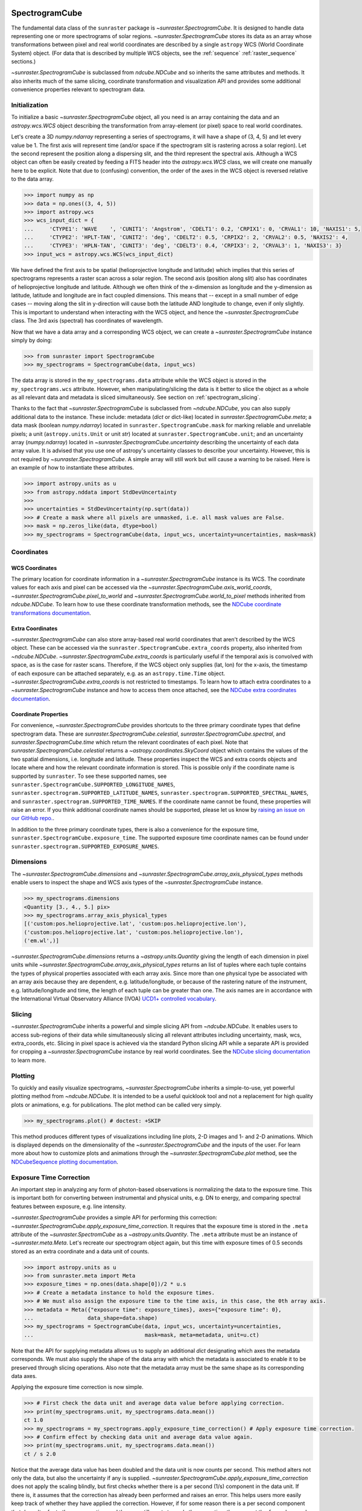 
.. _spectrogramcube:

SpectrogramCube
---------------

The fundamental data class of the ``sunraster`` package is `~sunraster.SpectrogramCube`.
It is designed to handle data representing one or more spectrograms of solar regions.
`~sunraster.SpectrogramCube` stores its data as an array whose transformations between pixel and real world coordinates are described by a single ``astropy`` WCS (World Coordinate System) object.
(For data that is described by multiple WCS objects, see the :ref:`sequence` :ref:`raster_sequence` sections.)

`~sunraster.SpectrogramCube` is subclassed from `ndcube.NDCube` and so inherits the same attributes and methods.
It also inherits much of the same slicing, coordinate transformation and visualization API and provides some additional convenience properties relevant to spectrogram data.

Initialization
^^^^^^^^^^^^^^

To initialize a basic `~sunraster.SpectrogramCube` object, all you need is an array containing the data and an `astropy.wcs.WCS` object describing the transformation from array-element (or pixel) space to real world coordinates.

Let's create a 3D `numpy.ndarray` representing a series of spectrograms, it will have a shape of (3, 4, 5) and let every value be 1.
The first axis will represent time (and/or space if the spectrogram slit is rastering across a solar region).
Let the second represent the position along a dispersing slit, and the third represent the spectral axis.
Although a WCS object can often be easily created by feeding a FITS header into the `astropy.wcs.WCS` class, we will create one manually here to be explicit.
Note that due to (confusing) convention, the order of the axes in the WCS object is reversed relative to the data array.

.. code-block:: python

    >>> import numpy as np
    >>> data = np.ones((3, 4, 5))
    >>> import astropy.wcs
    >>> wcs_input_dict = {
    ...     'CTYPE1': 'WAVE    ', 'CUNIT1': 'Angstrom', 'CDELT1': 0.2, 'CRPIX1': 0, 'CRVAL1': 10, 'NAXIS1': 5,
    ...     'CTYPE2': 'HPLT-TAN', 'CUNIT2': 'deg', 'CDELT2': 0.5, 'CRPIX2': 2, 'CRVAL2': 0.5, 'NAXIS2': 4,
    ...     'CTYPE3': 'HPLN-TAN', 'CUNIT3': 'deg', 'CDELT3': 0.4, 'CRPIX3': 2, 'CRVAL3': 1, 'NAXIS3': 3}
    >>> input_wcs = astropy.wcs.WCS(wcs_input_dict)

We have defined the first axis to be spatial (helioprojective longitude and latitude) which implies that this series of spectrograms represents a raster scan across a solar region.
The second axis (position along slit) also has coordinates of helioprojective longitude and latitude.
Although we often think of the x-dimension as longitude and the y-dimension as latitude, latitude and longitude are in fact coupled dimensions.
This means that -- except in a small number of edge cases -- moving along the slit in y-direction will cause both the latitude AND longitude to change, even if only slightly.
This is important to understand when interacting with the WCS object, and hence the `~sunraster.SpectrogramCube` class.
The 3rd axis (spectral) has coordinates of wavelength.

Now that we have a data array and a corresponding WCS object, we can create a `~sunraster.SpectrogramCube` instance simply by doing:

.. code-block:: python

    >>> from sunraster import SpectrogramCube
    >>> my_spectrograms = SpectrogramCube(data, input_wcs)

The data array is stored in the ``my_spectrograms.data`` attribute while the WCS object is stored in the ``my_spectrograms.wcs`` attribute.
However, when manipulating/slicing the data is it better to slice the object as a whole as all relevant data and metadata is sliced simultaneously.
See section on :ref:`spectrogram_slicing`.

Thanks to the fact that `~sunraster.SpectrogramCube` is subclassed from `~ndcube.NDCube`, you can also supply additional data to the instance.
These include: metadata (`dict` or dict-like) located in `sunraster.SpectrogramCube.meta`; a data mask (boolean `numpy.ndarray`) located in ``sunraster.SpectrogramCube.mask`` for marking reliable and unreliable pixels; a unit (``astropy.units.Unit`` or unit `str`) located at ``sunraster.SpectrogramCube.unit``; and an uncertainty array (`numpy.ndarray`) located in `~sunraster.SpectrogramCube.uncertainty` describing the uncertainty of each data array value.
It is advised that you use one of astropy's uncertainty classes to describe your uncertainty.
However, this is not required by `~sunraster.SpectrogramCube`.
A simple array will still work but will cause a warning to be raised.
Here is an example of how to instantiate these attributes.

.. code-block:: python

    >>> import astropy.units as u
    >>> from astropy.nddata import StdDevUncertainty
    >>>
    >>> uncertainties = StdDevUncertainty(np.sqrt(data))
    >>> # Create a mask where all pixels are unmasked, i.e. all mask values are False.
    >>> mask = np.zeros_like(data, dtype=bool)
    >>> my_spectrograms = SpectrogramCube(data, input_wcs, uncertainty=uncertainties, mask=mask)

Coordinates
^^^^^^^^^^^

WCS Coordinates
***************

The primary location for coordinate information in a `~sunraster.SpectrogramCube` instance is its WCS.
The coordinate values for each axis and pixel can be accessed via the `~sunraster.SpectrogramCube.axis_world_coords`, `~sunraster.SpectrogramCube.pixel_to_world` and `~sunraster.SpectrogramCube.world_to_pixel` methods inherited from `ndcube.NDCube`.
To learn how to use these coordinate transformation methods, see the `NDCube coordinate transformations documentation <https://docs.sunpy.org/projects/ndcube/en/stable/ndcube.html#coordinate-transformations>`__.

Extra Coordinates
*****************

`~sunraster.SpectrogramCube` can also store array-based real world coordinates that aren't described by the WCS object.
These can be accessed via the ``sunraster.SpectrogramCube.extra_coords`` property, also inherited from `~ndcube.NDCube`.
`~sunraster.SpectrogramCube.extra_coords` is particularly useful if the temporal axis is convolved with space, as is the case for raster scans.
Therefore, if the WCS object only supplies (lat, lon) for the x-axis, the timestamp of each exposure can be attached separately, e.g. as an ``astropy.time.Time`` object. `~sunraster.SpectrogramCube.extra_coords` is not restricted to timestamps.
To learn how to attach extra coordinates to a `~sunraster.SpectrogramCube` instance and how to access them once attached, see the `NDCube extra coordinates documentation <https://docs.sunpy.org/projects/ndcube/en/stable/ndcube.html#extra-coordinates>`__.

Coordinate Properties
*********************

For convenience, `~sunraster.SpectrogramCube` provides shortcuts to the three primary coordinate types that define spectrogram data.
These are `sunraster.SpectrogramCube.celestial`, `sunraster.SpectrogramCube.spectral`, and `sunraster.SpectrogramCube.time` which return the relevant coordinates of each pixel.
Note that `sunraster.SpectrogramCube.celestial` returns a `~astropy.coordinates.SkyCoord` object which contains the values of the two spatial dimensions, i.e. longitude and latitude.
These properties inspect the WCS and extra coords objects and locate where and how the relevant coordinate information is stored.
This is possible only if the coordinate name is supported by ``sunraster``.
To see these supported names, see ``sunraster.SpectrogramCube.SUPPORTED_LONGITUDE_NAMES``, ``sunraster.spectrogram.SUPPORTED_LATITUDE_NAMES``, ``sunraster.spectrogram.SUPPORTED_SPECTRAL_NAMES``, and ``sunraster.spectrogram.SUPPORTED_TIME_NAMES``.
If the coordinate name cannot be found, these properties will raise an error.
If you think additional coordinate names should be supported, please let us know by `raising an issue on our GitHub repo. <https://github.com/sunpy/sunraster/issues>`__.

In addition to the three primary coordinate types, there is also a convenience for the exposure time, ``sunraster.SpectrogramCube.exposure_time``.
The supported exposure time coordinate names can be found under ``sunraster.spectrogram.SUPPORTED_EXPOSURE_NAMES``.

Dimensions
^^^^^^^^^^

The `~sunraster.SpectrogramCube.dimensions` and `~sunraster.SpectrogramCube.array_axis_physical_types` methods enable users to inspect the shape and WCS axis types of the `~sunraster.SpectrogramCube` instance.

.. code-block:: python

    >>> my_spectrograms.dimensions
    <Quantity [3., 4., 5.] pix>
    >>> my_spectrograms.array_axis_physical_types
    [('custom:pos.helioprojective.lat', 'custom:pos.helioprojective.lon'),
    ('custom:pos.helioprojective.lat', 'custom:pos.helioprojective.lon'),
    ('em.wl',)]

`~sunraster.SpectrogramCube.dimensions` returns a `~astropy.units.Quantity` giving the length of each dimension in pixel units while `~sunraster.SpectrogramCube.array_axis_physical_types` returns an list of tuples where each tuple contains the types of physical properties associated with each array axis.
Since more than one physical type be associated with an array axis because they are dependent, e.g. latitude/longitude, or because of the rastering nature of the instrument, e.g. latitude/longitude and time, the length of each tuple can be greater than one.
The axis names are in accordance with the International Virtual Observatory Alliance (IVOA) `UCD1+ controlled vocabulary <http://www.ivoa.net/documents/REC/UCD/UCDlist-20070402.html>`__.

.. _spectrogram_slicing:

Slicing
^^^^^^^

`~sunraster.SpectrogramCube` inherits a powerful and simple slicing API from `~ndcube.NDCube`.
It enables users to access sub-regions of their data while simultaneously slicing all relevant attributes including uncertainty, mask, wcs, extra_coords, etc.
Slicing in pixel space is achieved via the standard Python slicing API while a separate API is provided for cropping a `~sunraster.SpectrogramCube` instance by real world coordinates.
See the `NDCube slicing documentation <https://docs.sunpy.org/projects/ndcube/en/stable/ndcube.html#slicing>`__ to learn more.

.. _spectrogram_plotting:

Plotting
^^^^^^^^

To quickly and easily visualize spectrograms, `~sunraster.SpectrogramCube` inherits a simple-to-use, yet powerful plotting method from `~ndcube.NDCube`.
It is intended to be a useful quicklook tool and not a replacement for high quality plots or animations, e.g. for publications.
The plot method can be called very simply.

.. code-block:: python

    >>> my_spectrograms.plot() # doctest: +SKIP

This method produces different types of visualizations including line plots, 2-D images and 1- and 2-D animations.
Which is displayed depends on the dimensionality of the `~sunraster.SpectrogramCube` and the inputs of the user.
For learn more about how to customize plots and animations through the `~sunraster.SpectrogramCube.plot` method, see the `NDCubeSequence plotting documentation <https://docs.sunpy.org/projects/ndcube/en/stable/ndcubesequence.html#plotting>`__.

.. _cube_exposure_time_correction:

Exposure Time Correction
^^^^^^^^^^^^^^^^^^^^^^^^

An important step in analyzing any form of photon-based observations is normalizing the data to the exposure time.
This is important both for converting between instrumental and physical units, e.g. DN to energy, and comparing spectral features between exposure, e.g. line intensity.

`~sunraster.SpectrogramCube` provides a simple API for performing this correction: `~sunraster.SpectrogramCube.apply_exposure_time_correction`.
It requires that the exposure time is stored in the ``.meta`` attribute of the `~sunraster.SpectromCube` as a `~astropy.units.Quantity`.
The ``.meta`` attribute must be an instance of `~sunraster.meta.Meta`.
Let's recreate our spectrogram object again, but this time with exposure times of 0.5 seconds stored as an extra coordinate and a data unit of counts.

.. code-block:: python

    >>> import astropy.units as u
    >>> from sunraster.meta import Meta
    >>> exposure_times = np.ones(data.shape[0])/2 * u.s
    >>> # Create a metadata instance to hold the exposure times.
    >>> # We must also assign the exposure time to the time axis, in this case, the 0th array axis.
    >>> metadata = Meta({"exposure time": exposure_times}, axes={"exposure time": 0},
    ...                 data_shape=data.shape)
    >>> my_spectrograms = SpectrogramCube(data, input_wcs, uncertainty=uncertainties,
    ...                                   mask=mask, meta=metadata, unit=u.ct)

Note that the API for supplying metadata allows us to supply an additional `dict` designating which axes the metadata corresponds.
We must also supply the shape of the data array with which the metadata is associated to enable it to be preserved through slicing operations.
Also note that the metadata array must be the same shape as its corresponding data axes.

Applying the exposure time correction is now simple.

.. code-block:: python

    >>> # First check the data unit and average data value before applying correction.
    >>> print(my_spectrograms.unit, my_spectrograms.data.mean())
    ct 1.0
    >>> my_spectrograms = my_spectrograms.apply_exposure_time_correction() # Apply exposure time correction.
    >>> # Confirm effect by checking data unit and average data value again.
    >>> print(my_spectrograms.unit, my_spectrograms.data.mean())
    ct / s 2.0

Notice that the average data value has been doubled and the data unit is now counts per second.
This method alters not only the data, but also the uncertainty if any is supplied.
`~sunraster.SpectrogramCube.apply_exposure_time_correction` does not apply the scaling blindly, but first checks whether there is a per second (1/s) component in the data unit.
If there is, it assumes that the correction has already been performed and raises an error.
This helps users more easily keep track of whether they have applied the correction.
However, if for some reason there is a per second component that doesn't refer to the exposure time and the user still wants to apply the correction, they can set the ``force`` keyword argument to override the check.

.. code-block:: python

    >>> print(my_spectrograms.unit, my_spectrograms.data.mean())
    ct / s 2.0
    >>> my_spectrograms = my_spectrograms.apply_exposure_time_correction(force=True)
    >>> print(my_spectrograms.unit, my_spectrograms.data.mean())
    ct / s2 4.0

Should users like to undo the correction, they can set the ``undo`` keyword argument.

.. code-block:: python

    >>> print(my_spectrograms.unit, my_spectrograms.data.mean())
    ct / s2 4.0
    >>> my_spectrograms = my_spectrograms.apply_exposure_time_correction(undo=True, force=True)
    >>> my_spectrograms = my_spectrograms.apply_exposure_time_correction(undo=True) # Undo correction twice.
    >>> print(my_spectrograms.unit, my_spectrograms.data.mean())
    ct 1.0

As before, `~sunraster.SpectrogramCube.apply_exposure_time_correction` only undoes the correction if there is a time component in the unit.
And again as before, users can override this check by setting the ``force`` keyword argument.

.. code-block:: python

    >>> print(my_spectrograms.unit, my_spectrograms.data.mean())
    ct 1.0
    >>> my_spectrograms = my_spectrograms.apply_exposure_time_correction(undo=True, force=True)
    >>> print(my_spectrograms.unit, my_spectrograms.data.mean())
    ct s 0.5

.. _sequence:

SpectrogramSequence
-------------------

In some cases, a series of spectrograms may not be describable by a single set of WCS transformations.
However, it still may make sense to combine them in order along a dimension.
This is the purpose of the `~sunraster.SpectrogramSequence` class.
It stores a sequence of `~sunraster.SpectrogramCube` instances and provides equivalent or analogous APIs so users can interact with the data as if it were a single data cube.
`~sunraster.SpectrogramSequence` inherits from `~ndcube.NDCubeSequence` and so inherits much of the same API.

Initialization
^^^^^^^^^^^^^^

To initialize a `~sunraster.SpectrogramSequence`, we first need spectrograms stored in multiple `~sunraster.SpectrogramCube` instances.
Let's create some using what we learned in the :ref:`spectrogramcube` section and include timestamps and exposure times as extra coordinates.

.. code-block:: python

    >>> from datetime import datetime, timedelta
    >>> import numpy as np
    >>> import astropy.wcs
    >>> import astropy.units as u
    >>> from astropy.nddata import StdDevUncertainty
    >>> from astropy.time import Time
    >>> from sunraster import SpectrogramCube

    >>> # Define primary data array and WCS object.
    >>> data = np.ones((3, 4, 5))
    >>> wcs_input_dict = {
    ...     'CTYPE1': 'WAVE    ', 'CUNIT1': 'Angstrom', 'CDELT1': 0.2, 'CRPIX1': 0, 'CRVAL1': 10, 'NAXIS1': 5,
    ...     'CTYPE2': 'HPLT-TAN', 'CUNIT2': 'deg', 'CDELT2': 0.5, 'CRPIX2': 2, 'CRVAL2': 0.5, 'NAXIS2': 4,
    ...     'CTYPE3': 'HPLN-TAN', 'CUNIT3': 'deg', 'CDELT3': 0.4, 'CRPIX3': 2, 'CRVAL3': 1, 'NAXIS3': 3}
    >>> input_wcs = astropy.wcs.WCS(wcs_input_dict)
    >>> # Define a mask with all pixel unmasked, i.e. mask values = False
    >>> mask = np.zeros(data.shape, dtype=bool)
    >>> # Define uncertaines for data, 2*data and data/2.
    >>> uncertainties = StdDevUncertainty(np.sqrt(data))
    >>> uncertainties2 = StdDevUncertainty(np.sqrt(data * 2))
    >>> uncertainties05 = StdDevUncertainty(np.sqrt(data * 0.5))

    >>> # Define exposure times.
    >>> exposure_times = np.ones(data.shape[0])/2 * u.s
    >>> axis_length = int(data.shape[0])
    >>> meta = Meta({"exposure time": exposure_times}, axes={"exposure time": 0},
    ...             data_shape=data.shape)

    >>> # Create 1st cube of spectrograms.
    >>> timestamps0 = Time([datetime(2000, 1, 1) + timedelta(minutes=i)
    ...                     for i in range(axis_length)], format='datetime', scale='utc')
    >>> extra_coords_input0 = [("time", 0, timestamps0), ("exposure time", 0, exposure_times)]
    >>> spectrograms0 = SpectrogramCube(data, input_wcs, uncertainty=uncertainties, mask=mask,
    ...                                 meta=meta, unit=u.ct)
    >>> for extra in extra_coords_input0:
    ...     spectrograms0.extra_coords.add(*extra)
    >>> # Create 2nd cube of spectrograms.
    >>> timestamps1 = Time([timestamps0[-1].to_datetime() + timedelta(minutes=i)
    ...                     for i in range(1, axis_length+1)], format='datetime', scale='utc')
    >>> extra_coords_input1 = [("time", 0, timestamps1), ("exposure time", 0, exposure_times)]
    >>> spectrograms1 = SpectrogramCube(data*2, input_wcs, uncertainty=uncertainties2, mask=mask,
    ...                                 meta=meta, unit=u.ct)
    >>> for extra in extra_coords_input1:
    ...     spectrograms1.extra_coords.add(*extra)
    >>> # Create 3rd cube of spectrograms.
    >>> timestamps2 = Time([timestamps1[-1].to_datetime() + timedelta(minutes=i)
    ...                     for i in range(1, axis_length+1)], format='datetime', scale='utc')
    >>> extra_coords_input2 = [("time", 0, timestamps2), ("exposure time", 0, exposure_times)]
    >>> spectrograms2 = SpectrogramCube(data*0.5, input_wcs, uncertainty=uncertainties05, mask=mask,
    ...                                 meta=meta, unit=u.ct)
    >>> for extra in extra_coords_input2:
    ...     spectrograms2.extra_coords.add(*extra)

If we choose, we can define some sequence-level metadata in addition to any metadata attached to the individual raster scans:

.. code-block:: python

    >>> seq_meta = {"description": "This is a SpectrogramSequence."}

To create a `~sunraster.SpectrogramSequence`, simply supply the class with a list of `~sunraster.SpectrogramCube` instances.

.. code-block:: python

    >>> from sunraster import SpectrogramSequence
    >>> my_sequence = SpectrogramSequence([spectrograms0, spectrograms1, spectrograms2],
    ...                                   meta=seq_meta)

Dimensions
^^^^^^^^^^

In order to inspect the dimensionality of our sequence and the physical properties to which the axes correspond, we can use the
`~sunraster.SpectrogramSequence.dimensions` and `~sunraster.SpectrogramSequence.array_axis_physical_types` properties.

.. code-block:: python

    >>> my_sequence.dimensions
    (<Quantity 3. pix>, <Quantity 3. pix>, <Quantity 4. pix>, <Quantity 5. pix>)
    >>> my_sequence.array_axis_physical_types
    [('meta.obs.sequence',), ('custom:pos.helioprojective.lat', 'custom:pos.helioprojective.lon', 'time', 'custom:CUSTOM'), ('custom:pos.helioprojective.lat', 'custom:pos.helioprojective.lon'), ('em.wl',)]

Note that this is the same API as `~sunraster.SpectrogramCube` except that `sunraster.SpectrogramSequence.dimensions` returns an iterable of `~astropy.units.Quantity` objects, one for each axis.
This is because of its inheritance from  `~ndcube.NDCubeSequence` rather than `~ndcube.NDCube`.
Also note that there are now four dimensions, as the sequence is treated as though it were an additional data axis.
This can be very helpful if you have a series of 2D spectrograms and want to use the sequence axis to represent time.
`sunraster.SpectrogramSequence.array_axis_physical_types` returns a list of tuples of the same `IVOA UCD1+ controlled words <http://www.ivoa.net/documents/REC/UCD/UCDlist-20070402.html>`__ used by `sunraster.SpectrogramCube.array_axis_physical_types`.
The sequence axis is given the label ``'meta.obs.sequence'``.

.. _sequence_coords:

Coordinates
^^^^^^^^^^^

Coordinate Properties
*********************

Just like `~sunraster.SpectrogramCube`, `~sunraster.SpectrogramSequence` provides convenience properties to retrieve the real world coordinate values for each pixel along each axis, namely `sunraster.SpectrogramSequence.celestial`, `sunraster.SpectrogramSequence.spectral`, `sunraster.SpectrogramSequence.time` and `sunraster.SpectrogramSequence.exposure_time`.
Since there is no guarantee that `~sunraster.SpectrogramCube`'s WCS transformations are consistent between `~sunraster.SpectrogramCube` s, `sunraster.SpectrogramCube.celestial` return 3-D `~astropy.coordinates.SkyCoord` instances and `sunraster.SpectrogramCube.spectral` returns a 2-D `~astropy.units.Quantity` where the additional dimension represent the coordinates for different `~sunraster.SpectrogramCube` instances.

.. _sequence_slicing:

Exposure Time Correction
^^^^^^^^^^^^^^^^^^^^^^^^

Analogous to `~sunraster.SpectrogramCube`, `~sunraster.SpectrogramSequence` also provides a `~sunraster.SpectrogramSequence.apply_exposure_time_correction` method. This is simply a wrapper around the `~sunraster.SpectrogramCube` version that saves users from apply or removing the exposure time correction to each `~sunraster.SpectrogramCube` manually. To remind yourself how that method works, see the `~sunraster.SpectrogramCube` :ref:`cube_exposure_time_correction` section.
Note that for this method to work, the exposure time values must be stored in the ``.meta`` attribute of the relevant constituent `~sunraster.SpectrogramCube` objects.

Slicing
^^^^^^^

`~sunraster.SpectrogramSequence` provides an identical slicing API to `~sunraster.SpectrogramCube`.
Although recall that a `~sunraster.SpectrogramSequence` has an additional dimension.
As with `~sunraster.SpectrogramCube`, the slicing API manipulates not only the data, but also all relevant supporting metadata including uncertainties, mask, WCS object, extra_coords, etc.

To slice a `~sunraster.SpectrogramSequence`, simply do:

.. code-block:: python

    >>> my_sequence_roi = my_sequence[1:3, 0:2, 1:3, 1:4]

We can check the effect of the slicing via the `~sunraster.SpectrogramSequence.dimensions` property.

.. code-block:: python

    >>> print(my_sequence.dimensions)  # Check dimensionality before slicing.
    (<Quantity 3. pix>, <Quantity 3. pix>, <Quantity 4. pix>, <Quantity 5. pix>)
    >>> print(my_sequence_roi.dimensions) # See how slicing has changed dimensionality.
    (<Quantity 2. pix>, <Quantity 2. pix>, <Quantity 2. pix>, <Quantity 3. pix>)

Slicing can reduce the dimensionality of `~sunraster.SpectrogramSequence` instances.
For example, let's slice out the 2nd pixel along the slit.

.. code-block:: python

    >>> my_3d_sequence = my_sequence[:, :, 2]
    >>> print(my_3d_sequence.dimensions)
    (<Quantity 3. pix>, <Quantity 3. pix>, <Quantity 5. pix>)

Plotting
^^^^^^^^

To quickly and easily visualize slit spectrograph data, `~sunraster.SpectrogramSequence` supplies a simple, yet powerful plotting API.
It is intended as a useful quicklook tool and not a replacement for high quality plots or animations, e.g. for publications or presentations.

.. code-block:: python

    >>> my_sequence.plot() # doctest: +SKIP

As with `~sunraster.SpectrogramCube`, this method produces different types of visualizations including line plots, 2-D images and 1- and 2-D animations.
Which is displayed depends on the dimensionality of the `~sunraster.SpectrogramSequence` and the inputs of the user.
For learn more about how to customize plots and animations through the `~sunraster.SpectrogramSequence.plot` method, see the `NDCubeSequence plotting documentation <https://docs.sunpy.org/projects/ndcube/en/stable/ndcubesequence.html#plotting>`__.

Spectrogram Collections
-----------------------

During analysis of slit spectrograph data, it is often desirable to group different data sets together.
For example, you may have several `~sunraster.SpectrogramCube` or `~sunraster.RasterSequence` objects representing observations in different  spectral windows.
Or we may have fit a spectral line in each pixel and extracted a property such as linewidth, thus collapsing the spectral axis.
In both these cases, the `~sunraster.RasterSequence` objects share a common origin and set of coordinate transformations with the original observations (except in the spectral axis in the latter example).
However, they do not have a sequential relationship in their common coordinate spaces and in the latter case the data represents a different physical property to the original observations.
Therefore, combining them in a `~sunraster.RasterSequence` is not appropriate.

``sunraster`` does not provide a suitable object for this purpose.
However, because `~sunraster.SpectrogramCube` `~sunraster.SpectrogramSequence` and `~sunraster.RasterSequence` are instances of ``ndcube`` classes underneath, users can employ the `ndcube.NDCollection` class for this purpose.
`~ndcube.NDCollection` is a ``dict``-like class that provides additional slicing capabilities of its constituent data cubes along aligned axes.
To see whether `~ndcube.NDCollection` could be helpful for your research, see the `NDCollection documentation <https://docs.sunpy.org/projects/ndcube/en/stable/ndcollection.html>`__.
